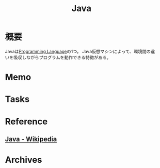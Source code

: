 :PROPERTIES:
:ID:       9fa3711b-a22e-4cf5-ae97-5c057083674a
:END:
#+title: Java
* 概要
Javaは[[id:868ac56a-2d42-48d7-ab7f-7047c85a8f39][Programming Language]]の1つ。
Java仮想マシンによって、環境間の違いを吸収しながらプログラムを動作できる特徴がある。
* Memo
* Tasks
* Reference
** [[https://ja.wikipedia.org/wiki/Java][Java - Wikipedia]]
* Archives
